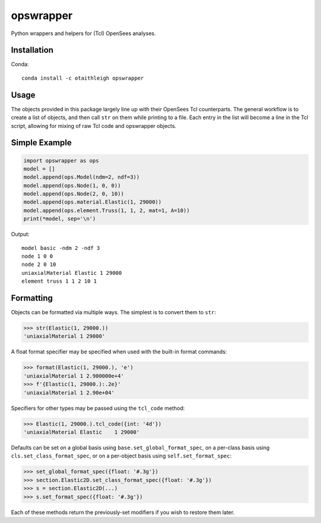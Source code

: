 opswrapper
++++++++++

Python wrappers and helpers for (Tcl) OpenSees analyses.


Installation
============

Conda::

    conda install -c otaithleigh opswrapper


Usage
=====

The objects provided in this package largely line up with their OpenSees Tcl
counterparts. The general workflow is to create a list of objects, and then call
``str`` on them while printing to a file. Each entry in the list will become a
line in the Tcl script, allowing for mixing of raw Tcl code and opswrapper
objects.


Simple Example
==============

.. code:: python

    import opswrapper as ops
    model = []
    model.append(ops.Model(ndm=2, ndf=3))
    model.append(ops.Node(1, 0, 0))
    model.append(ops.Node(2, 0, 10))
    model.append(ops.material.Elastic(1, 29000))
    model.append(ops.element.Truss(1, 1, 2, mat=1, A=10))
    print(*model, sep='\n')

Output::

    model basic -ndm 2 -ndf 3
    node 1 0 0
    node 2 0 10
    uniaxialMaterial Elastic 1 29000
    element truss 1 1 2 10 1


Formatting
==========

Objects can be formatted via multiple ways. The simplest is to convert them to
``str``:

.. code:: python

    >>> str(Elastic(1, 29000.))
    'uniaxialMaterial 1 29000'

A float format specifier may be specified when used with the built-in format
commands:

.. code:: python

    >>> format(Elastic(1, 29000.), 'e')
    'uniaxialMaterial 1 2.900000e+4'
    >>> f'{Elastic(1, 29000.):.2e}'
    'uniaxialMaterial 1 2.90e+04'

Specifiers for other types may be passed using the ``tcl_code`` method:

.. code:: python

    >>> Elastic(1, 29000.).tcl_code({int: '4d'})
    'uniaxialMaterial Elastic    1 29000'

Defaults can be set on a global basis using ``base.set_global_format_spec``, on a
per-class basis using ``cls.set_class_format_spec``, or on a per-object basis
using ``self.set_format_spec``:

.. code:: python

    >>> set_global_format_spec({float: '#.3g'})
    >>> section.Elastic2D.set_class_format_spec({float: '#.3g'})
    >>> s = section.Elastic2D(...)
    >>> s.set_format_spec({float: '#.3g'})

Each of these methods return the previously-set modifiers if you wish to restore
them later.
